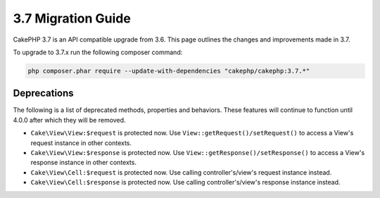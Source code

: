 3.7 Migration Guide
###################

CakePHP 3.7 is an API compatible upgrade from 3.6. This page outlines the
changes and improvements made in 3.7.

To upgrade to 3.7.x run the following composer command:

.. code-block:: bash

    php composer.phar require --update-with-dependencies "cakephp/cakephp:3.7.*"

Deprecations
============

The following is a list of deprecated methods, properties and behaviors. These
features will continue to function until 4.0.0 after which they will be removed.

* ``Cake\View\View:$request`` is protected now. Use
  ``View::getRequest()/setRequest()`` to access a View's request instance in
  other contexts.
* ``Cake\View\View:$response`` is protected now. Use
  ``View::getResponse()/setResponse()`` to access a View's response instance in
  other contexts.
* ``Cake\View\Cell:$request`` is protected now. Use calling controller's/view's
  request instance instead.
* ``Cake\View\Cell:$response`` is protected now. Use calling controller's/view's
  response instance instead.

